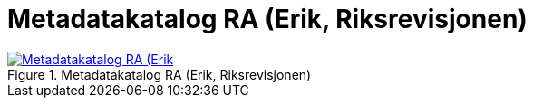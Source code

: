 = Metadatakatalog RA (Erik, Riksrevisjonen)
:wysiwig_editing: 1
ifeval::[{wysiwig_editing} == 1]
:imagepath: ../images/
endif::[]
ifeval::[{wysiwig_editing} == 0]
:imagepath: main@messaging:messaging-appendixes:
endif::[]
:experimental:
:toclevels: 4
:sectnums:
:sectnumlevels: 0



.Metadatakatalog RA (Erik, Riksrevisjonen)
image::{imagepath}Metadatakatalog RA (Erik, Riksrevisjonen).png[alt=Metadatakatalog RA (Erik, Riksrevisjonen) image, link=https://solutions-no.github.io/models/archi/?view=2ce7a623-b160-4fb2-916f-3fb85df94670]




